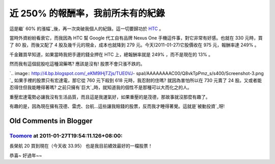 近 250% 的報酬率，我前所未有的紀錄
================================================================================

這是繼` 60% 的漲幅`_後，再一次突破我個人的紀錄。這一切要歸功於 `HTC`_ 。

當時外資紛紛看衰它，而我因為 HTC 幫 Google 代工自有品牌 Nexus One 手機這件事，對它非常有好感。也就在 330 元時，買了 80
股，而後又配了 4 股及幾千元的現金，成本也就降到 279 元。今天(2011-01-27)它股價收在 975 元，報酬率達 249% 。

千金難買早知道，如果當時我把手邊的錢全押在 HTC 上，總報酬率就是 249% ，而不是現在的 13% 。

然而我有這個屁股吃這種瀉藥嗎? 應該是沒有! 股票不會只漲不跌的。

`.. image:: http://4.bp.blogspot.com/_eKM9lHjTZjs/TUE0VJ-
spaI/AAAAAAAAC00/Q8vkTpPmz_s/s400/Screenshot-3.png
`_
如果手裡的股票只有宏達電，那它從 760 元下殺到 618 元時，我忍耐的住嗎? 就因為害怕所以在 730 元賣了 24
股。又或者能忍得住但我能睡得著嗎? 之前只擁有`巨大`_時，就知道我的個性不是那種可以大而化之的人。

重壓宏達電勢必讓我沒有生活品質，而且這是我運氣好，如果重壓的是茂德，那故事就沒那麼有趣了。

有趣的是，因為現在擁有茂德、雷虎、台航…這些讓我賠錢的股票，反而我才睡得著覺。這就是`被動投資`_呀!

.. _ 60% 的漲幅: http://hoamon.blogspot.com/2009/05/60.html
.. _HTC: http://www.htc.com/
.. _然而我有這個屁股吃這種瀉藥嗎? 應該是沒有! 股票不會只漲不跌的。:
    http://4.bp.blogspot.com/_eKM9lHjTZjs/TUE0VJ-
    spaI/AAAAAAAAC00/Q8vkTpPmz_s/s1600/Screenshot-3.png
.. _巨大: http://www.giant-bicycles.com/
.. _被動投資:
    http://blog.hoamon.info/search?q=%E8%A2%AB%E5%8B%95%E6%8A%95%E8%B3%87


Old Comments in Blogger
--------------------------------------------------------------------------------



`Toomore <http://www.blogger.com/profile/17939821811612608445>`_ at 2011-01-27T19:54:11.126+08:00:
^^^^^^^^^^^^^^^^^^^^^^^^^^^^^^^^^^^^^^^^^^^^^^^^^^^^^^^^^^^^^^^^^^^^^^^^^^^^^^^^^^^^^^^^^^^^^^^^^^^^^^^^^^^^^^^

長榮航 20 買到現在（今天收 33.95）
也是我目前績效最好的一檔股票！

恭喜~ 好過年~~

.. author:: default
.. categories:: chinese
.. tags:: investment, finance
.. comments::